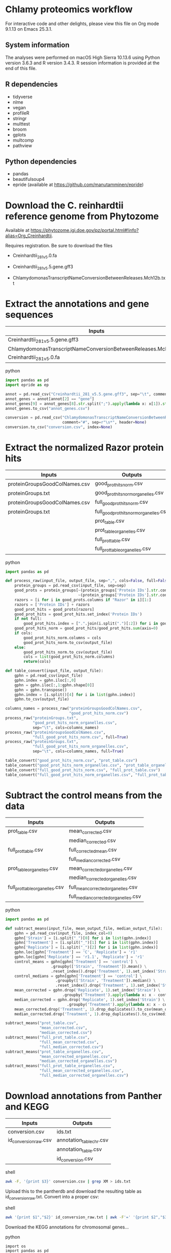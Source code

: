 * Chlamy proteomics workflow

For interactive code and other delights, please view this file on Org mode 9.1.13 on Emacs 25.3.1.

** System information

The analyses were performed on macOS High Sierra 10.13.6 using Python version 3.6.3 and R version 3.4.3.
R session information is provided at the end of this file.

** R dependencies

- tidyverse
- nlme
- vegan
- profileR
- stringr
- multtest
- broom
- gplots
- multcomp
- pathview
  
** Python dependencies

- pandas
- beautifulsoup4
- epride (available at https://github.com/manutamminen/epride)

* Download the C. reinhardtii reference genome from Phytozome

Available at https://phytozome.jgi.doe.gov/pz/portal.html#!info?alias=Org_Creinhardtii.

Requires registration. Be sure to download the files

- Creinhardtii_281_v5.0.fa

- Creinhardtii_281_v5.5.gene.gff3

- ChlamydomonasTranscriptNameConversionBetweenReleases.Mch12b.txt


* Extract the annotations and gene sequences

|-----------------------------------------------------------------+-----------------|
| Inputs                                                          | Outputs         |
|-----------------------------------------------------------------+-----------------|
| Creinhardtii_281_v5.5.gene.gff3                                 | annot_genes.csv |
| ChlamydomonasTranscriptNameConversionBetweenReleases.Mch12b.txt | conversion.csv  |
| Creinhardtii_281_v5.0.fa                                        |                 |
|-----------------------------------------------------------------+-----------------|

**** python
#+BEGIN_SRC python
import pandas as pd
import epride as ep

annot = pd.read_csv("Creinhardtii_281_v5.5.gene.gff3", sep="\t", comment="#", header=None)
annot_genes = annot[annot[2] == "gene"]
annot_genes[9] = annot_genes[8].str.split(";").apply(lambda x: x[1]).str.split("=").apply(lambda x: x[1])
annot_genes.to_csv("annot_genes.csv")

conversion = pd.read_csv("ChlamydomonasTranscriptNameConversionBetweenReleases.Mch12b.txt",
                         comment="#", sep=r"\s*", header=None)
conversion.to_csv("conversion.csv", index=None)
#+END_SRC


* Extract the normalized Razor protein hits
  
|-------------------------------+-----------------------------------------|
| Inputs                        | Outputs                                 |
|-------------------------------+-----------------------------------------|
| proteinGroupsGoodColNames.csv | good_prot_hits_norm.csv                 |
| proteinGroups.txt             | good_prot_hits_norm_organelles.csv      |
| proteinGroupsGoodColNames.csv | full_good_prot_hits_norm.csv            |
| proteinGroups.txt             | full_good_prot_hits_norm_organelles.csv |
|                               | prot_table.csv                          |
|                               | prot_table_organelles.csv               |
|                               | full_prot_table.csv                     |
|                               | full_prot_table_organelles.csv          |
|-------------------------------+-----------------------------------------|
  
**** python
#+BEGIN_SRC python
import pandas as pd

def process_raw(input_file, output_file, sep=",", cols=False, full=False):
    protein_groups = pd.read_csv(input_file, sep=sep)
    good_prots = protein_groups[~(protein_groups['Protein IDs'].str.contains("CON")) &
                                ~(protein_groups['Protein IDs'].str.contains("REV"))]
    razors = [i for i in good_prots.columns if "Razor" in i][1:]
    razors = ['Protein IDs'] + razors
    good_prot_hits = good_prots[razors]
    good_prot_hits = good_prot_hits.set_index('Protein IDs')
    if not full:
        good_prot_hits.index = [".".join(i.split(".")[:2]) for i in good_prot_hits.index]
    good_prot_hits_norm = good_prot_hits/good_prot_hits.sum(axis=0)
    if cols:
        good_prot_hits_norm.columns = cols
        good_prot_hits_norm.to_csv(output_file)
    else:
        good_prot_hits_norm.to_csv(output_file)
        cols = list(good_prot_hits_norm.columns)
        return(cols)

def table_convert(input_file, output_file):
    gphn = pd.read_csv(input_file)
    gphn.index = gphn.iloc[:,0]
    gphn = gphn.iloc[:,1:gphn.shape[0]]
    gphn = gphn.transpose()
    gphn.index = [i.split()[4] for i in list(gphn.index)]
    gphn.to_csv(output_file)

columns_names = process_raw("proteinGroupsGoodColNames.csv",
                            "good_prot_hits_norm.csv")
process_raw("proteinGroups.txt",
            "good_prot_hits_norm_organelles.csv",
            sep="\t", cols=columns_names)
process_raw("proteinGroupsGoodColNames.csv",
            "full_good_prot_hits_norm.csv", full=True)
process_raw("proteinGroups.txt",
            "full_good_prot_hits_norm_organelles.csv",
            sep="\t", cols=columns_names, full=True)

table_convert("good_prot_hits_norm.csv", "prot_table.csv")
table_convert("good_prot_hits_norm_organelles.csv", "prot_table_organelles.csv")
table_convert("full_good_prot_hits_norm.csv", "full_prot_table.csv")
table_convert("full_good_prot_hits_norm_organelles.csv", "full_prot_table_organelles.csv")

#+END_SRC

* Subtract the control means from the data
  
|--------------------------------+--------------------------------------|
| Inputs                         | Outputs                              |
|--------------------------------+--------------------------------------|
| prot_table.csv                 | mean_corrected.csv                   |
|                                | median_corrected.csv                 |
| full_prot_table.csv            | full_corrected_mean.csv              |
|                                | full_median_corrected.csv            |
| prot_table_organelles.csv      | mean_corrected_organelles.csv        |
|                                | median_corrected_organelles.csv      |
| full_prot_table_organelles.csv | full_mean_corrected_organelles.csv   |
|                                | full_median_corrected_organelles.csv |
|--------------------------------+--------------------------------------|

**** python
#+BEGIN_SRC python
import pandas as pd

def subtract_means(input_file, mean_output_file, median_output_file):
    gphn = pd.read_csv(input_file, index_col=0)
    gphn['Strain'] = [i.split("_")[0] for i in list(gphn.index)]
    gphn['Treatment'] = [i.split("_")[1] for i in list(gphn.index)]
    gphn['Replicate'] = [i.split("_")[2] for i in list(gphn.index)]
    gphn.loc[gphn['Treatment'] == 'C', 'Replicate'] = 'r1'
    gphn.loc[gphn['Replicate'] == 'r1.1', 'Replicate'] = 'r1'
    control_means = gphn[gphn['Treatment'] == 'control'] \
                    .groupby(['Strain', 'Treatment']).mean() \
                    .reset_index().drop('Treatment', 1).set_index('Strain')
    control_medians = gphn[gphn['Treatment'] == 'control'] \
                      .groupby(['Strain', 'Treatment']).median() \
                      .reset_index().drop('Treatment', 1).set_index('Strain')
    mean_corrected = gphn.drop('Replicate', 1).set_index('Strain') \
                         .groupby('Treatment').apply(lambda x: x - control_means)
    median_corrected = gphn.drop('Replicate', 1).set_index('Strain') \
                           .groupby('Treatment').apply(lambda x: x - control_medians)
    mean_corrected.drop('Treatment', 1).drop_duplicates().to_csv(mean_output_file)
    median_corrected.drop('Treatment', 1).drop_duplicates().to_csv(median_output_file)

subtract_means("prot_table.csv",
               "mean_corrected.csv",
               "median_corrected.csv")
subtract_means("full_prot_table.csv",
               "full_mean_corrected.csv",
               "full_median_corrected.csv")
subtract_means("prot_table_organelles.csv",
               "mean_corrected_organelles.csv",
               "median_corrected_organelles.csv")
subtract_means("full_prot_table_organelles.csv",
               "full_mean_corrected_organelles.csv",
               "full_median_corrected_organelles.csv")
#+END_SRC

#+RESULTS:
: # Out[9]:


* Download annotations from Panther and KEGG
  
|-----------------------+--------------------------|
| Inputs                | Outputs                  |
|-----------------------+--------------------------|
| conversion.csv        | ids.txt                  |
| id_conversion_raw.csv | annotation_table_chr.csv |
|                       | annotation_table.csv     |
|                       | id_conversion.csv        |
|-----------------------+--------------------------|
  
**** shell
#+BEGIN_SRC sh
awk -F, '{print $3}' conversion.csv | grep XM > ids.txt
#+END_SRC

Upload this to the pantherdb and download the resulting table as id_conversion_raw.txt.
Convert into a proper csv:

**** shell
 #+BEGIN_SRC sh
 awk '{print $1","$2}' id_conversion_raw.txt | awk -F'=' '{print $2","$3}' | awk '{gsub("\\|UniProtKB", ""); print $0}' | awk -F, 'NF == 3' > id_conversion.csv
 #+END_SRC

Download the KEGG annotations for chromosomal genes...
**** python
 #+BEGIN_SRC ipython :session
 import os
 import pandas as pd

 os.chdir("KEGG_Chr")
 pid = str(os.getpid())

 with open("../id_conversion.csv") as ids:
     entries = [entr.split(",")[0] for entr in ids]

 with open("log_chr.txt", "a") as f:
     acc = []
     f.write(pid + "\n")
     for entry in entries:
         try:
             page = pd.read_html("http://www.genome.jp/dbget-bin/www_bget?cre:" + entry)
             page[0].to_csv(entry + ".koe")
             f.write(entry + "passed\n")
             f.flush()
         except Exception as e:
             print(e) # For debugging
             f.write(entry + "failed\n")
             f.flush()
 #+END_SRC

 ...and chloroplast-encoded genes.
**** python
 #+BEGIN_SRC ipython :session
 import os
 import pandas as pd

 os.chdir("../KEGG_Cp")
 pid = str(os.getpid())

 with open("log_cp.txt", "a") as f:
     acc = []
     f.write(pid + "\n")
     for i in range(1, 71):
         entry_id = 'ChreCp{num:03d}'.format(num=i)
         try:
             page = pd.read_html("http://www.genome.jp/dbget-bin/www_bget?cre:" + entry_id)
             page[0].to_csv(entry_id + ".koe")
             f.write(entry_id + "passed\n")
             f.flush()
         except Exception as e:
             print(e) # For debugging
             f.write(entry_id + "failed\n")
             f.flush()
 #+END_SRC

 And parse this annotation data into a single table for chromosomally encoded and organelle genomes
**** python
 #+BEGIN_SRC ipython :session
 import pandas as pd
 import os

 os.chdir("../KEGG_Cp")

 files = [i for i in os.listdir() if ".koe" in i]

 def parse_entry(entry):
     acc = {}
     file_name = entry.split(".")[0]
     entry = pd.read_csv(entry)
     it = entry.iloc[0].items()
     acc['Ensembl'] = file_name
     for _, line in it:
         if str(line) == "Entry":
             _, acc['Entry'] = next(it)
         if str(line) == "KO":
             _, acc['KO'] = next(it)
         if str(line) == "Motif":
             _, acc['Motif'] = next(it)
         if str(line) == "Definition":
             _, acc['Definition'] = next(it)
         if str(line) == "Brite":
             _, acc['Brite'] = next(it)
         if str(line) == "Molecule":
             _, acc['Motif'] = next(it)
         if str(line) == "Other DBs":
             _, acc['Other DBs'] = next(it)
         if str(line) == "Pathway":
             _, acc['Pathway'] = next(it)
         if str(line) == "Module":
             _, acc['Module'] = next(it)
     return acc

 acc = []
 for file in files:
     acc.append(parse_entry(file))

 acc2 = [{key: val.replace(u'\xa0', u' ') for key, val in i.items()} for i in acc]
 annot_table = pd.DataFrame(acc2)
 annot_table['Gene_ID'] = annot_table['Other DBs'].str.split("NCBI").apply(lambda x: x[1]).str.split(" ").apply(lambda x: x[1])
 annot_table['Protein_ID'] = annot_table['Other DBs'].str.split("NCBI").apply(lambda x: x[2]).str.split(" ").apply(lambda x: x[1]).str.split("UniProt").apply(lambda x: x[0])
 annot_table['UniProt'] = annot_table['Other DBs'].str.split("NCBI").apply(lambda x: x[2]).str.split(" ").apply(lambda x: x[-1])
 annot_table.to_csv("annotation_table.csv")
 #+END_SRC

 ...and for organelle genomes
**** python
 #+BEGIN_SRC ipython :session
 import pandas as pd
 import os

 os.chdir("../KEGG_Chr")

 files = [i for i in os.listdir() if ".koe" in i]

 acc = []
 for file in files:
     acc.append(parse_entry(file))

 acc2 = [{key: val.replace(u'\xa0', u' ') for key, val in i.items()} for i in acc]
 annot_table = pd.DataFrame(acc2)
 annot_table['Gene_ID'] = annot_table['Other DBs'].str.split("NCBI").apply(lambda x: x[1]).str.split("?").apply(lambda x: x[1])
 annot_table['Protein_ID'] = annot_table['Other DBs'].str.split("JGI").apply(lambda x: x[0]).str.split("?").apply(lambda x: x[2]).str.split("UniProt").apply(lambda x: x[0])
 annot_table['UniProt'] = annot_table['Other DBs'].str.split("?").apply(lambda x: x[-1])
 annot_table.to_csv("annotation_table_chr.csv")
 #+END_SRC


* Import data into R and test the mean-median differences
  
#+BEGIN_SRC R :session
library(tidyverse)
library(nlme)
library(vegan)
library(profileR)
library(stringr)
library(multtest)
library(broom)
library(gplots)
library(multcomp)


prot_table <- read_csv("full_prot_table.csv") %>%
    separate(X1, into=c("Strain", "Treatment"), sep="_")

prot_table_replicates <- read_csv("full_prot_table.csv") %>%
    separate(X1, into=c("Strain", "Treatment", "Replicate"), sep="_")
prot_table_replicates[prot_table_replicates$Treatment == "control",
                      "Treatment"] <- prot_table_replicates[prot_table_replicates$Treatment == "control",
                                                           c("Strain", "Treatment")] %>%
    with(., paste(Strain, Treatment))

long_prot_table <- gather(prot_table, key=Gene, value=Expression, -Strain, -Treatment)

annot_genes <- read.csv("annot_genes.csv")
conversion <- read.csv("conversion.csv")

conversion$ID <- strsplit(as.character(conversion$X0), "\\.") %>%
    sapply(function(x) paste(x[1], x[2], sep="."))
conversion <- merge(annot_genes, conversion, by.x="X9", by.y="ID") %>%
    dplyr::select(X9, X0.x, X3.x, X2.y) %>% filter(X2.y != "--")
conversion$Locus <- with(conversion, paste(X0.x, X3.x, sep="X"))
conversion <- dplyr::select(conversion, X9, X2.y, Locus)
names(conversion) <- c("Genome_handle", "Panther_handle", "Locus")

mean_corrected <- read_csv("full_mean_corrected.csv")
mean_long_corrected <- gather(mean_corrected, key=Gene, value=Expr_level,
                             -Treatment, -Strain) %>%
    filter(Treatment != "control")

median_corrected <- read_csv("full_median_corrected.csv")
median_long_corrected <- gather(median_corrected, key=Gene, value=Expr_level,
                               -Treatment, -Strain) %>%
    filter(Treatment != "control")

median_control_long_corrected <- gather(median_corrected, key=Gene,
                                       value=Expr_level, -Treatment, -Strain) %>%
    filter(Treatment == "control")

mean_control_long_corrected <- gather(mean_corrected, key=Gene,
                                     value=Expr_level, -Treatment, -Strain) %>%
    filter(Treatment == "control")

mean_vs_median <- data.frame(Mean_val=mean_control_long_corrected$Expr_level,
                            Median_val=median_control_long_corrected$Expr_level)

pdf("mean_vs_median.pdf")
ggplot(mean_vs_median, aes(x=Mean_val, y=Median_val)) +
    geom_point() +
    geom_smooth(method = "lm") +
    theme_bw()
dev.off()

summary(lm(Mean_val~Median_val, data=mean_vs_median))
explained_variance <- eigenvals(FULL.cap)[1:7] %>% sum

pdf("variance_boxplot.pdf")
filter(long_prot_table, Treatment == "control") %>%
    group_by(Strain, Gene) %>%
    summarise(Var=var(Expression)) %>%
    ggplot(aes(x=1, y=Var)) +
    geom_boxplot(outlier.size = 0.1, outlier.alpha = 0.5) +
    geom_jitter(alpha=0.05) +
    scale_y_log10() +
    theme_bw()
dev.off()

#+END_SRC


* Prepare RDA plots for Figure 1 and tests.
  
#+BEGIN_SRC R :session
spe <- dplyr::select(prot_table, -Treatment, -Strain)
FULL.cap <- capscale(spe ~ Treatment + Condition(Strain), data=prot_table)
cbbPalette <- c("#000000", "#E69F00", "#56B4E9", "#009E73", "#F0E442", "#0072B2", "#D55E00", "#CC79A7")

# Test for significant differences between Strains and Treatments
anova(capscale(spe ~ Treatment + Condition(Strain), data=prot_table)) # Treatments: p < 0.001
anova(capscale(spe ~ Strain + Condition(Treatment), data=prot_table)) # Strains: p = 0.762

# Plot the RDA results
RDA1 <- scores(FULL.cap, display="wa", scaling=3)[,1]
RDA2 <- scores(FULL.cap, display="wa", scaling=3)[,2]
Res.dim <- as.data.frame(scores(FULL.cap, display="wa", scaling=3)[,1:2])
Res.dim$Strain <- prot_table$Strain
Res.dim$Treatment <- prot_table$Treatment
names(Res.dim)[1:2] <- c("RDA1", "RDA2")
pdf("rda_centroid_eb_treatment.pdf", useDingbats=FALSE)
group_by(Res.dim, Treatment) %>%
    summarise(RDA1mean=mean(RDA1), RDA2mean=mean(RDA2), RDA1sd=sd(RDA1), RDA2sd=sd(RDA2)) %>%
    ggplot(aes(x=RDA1mean, y=RDA2mean, color=Treatment)) +
    geom_point(data=Res.dim, aes(x=RDA1, y=RDA2, color=Treatment)) +
    geom_errorbarh(aes(xmin = RDA1mean - RDA1sd, xmax = RDA1mean + RDA1sd)) +
    geom_errorbar(aes(ymin = RDA2mean - RDA2sd, ymax = RDA2mean + RDA2sd)) +
    scale_colour_manual(values=cbbPalette) + 
    theme_bw() + theme(legend.position="none")
dev.off()

spe_str <- dplyr::select(prot_table, -Treatment, -Strain)
FULL.cap_str <- capscale(spe_str ~ Strain + Condition(Treatment), data=prot_table)
RDA1_str <- scores(FULL.cap_str, display="wa", scaling=3)[,1]
RDA2_str <- scores(FULL.cap_str, display="wa", scaling=3)[,2]
Res.dim_str <- as.data.frame(scores(FULL.cap_str, display="wa", scaling=3)[,1:2])
Res.dim_str$Strain <- prot_table$Strain
Res.dim_str$Treatment <- prot_table$Treatment
names(Res.dim_str)[1:2] <- c("RDA1_str", "RDA2_str")
pdf("rda_centroid_eb_strain.pdf", useDingbats=FALSE)
group_by(Res.dim_str, Strain) %>%
    summarise(RDA1_strmean=mean(RDA1_str), RDA2_strmean=mean(RDA2_str), RDA1_strsd=sd(RDA1_str), RDA2_strsd=sd(RDA2_str)) %>%
    ggplot(aes(x=RDA1_strmean, y=RDA2_strmean, color=Strain)) +
    geom_point(data=Res.dim_str, aes(x=RDA1_str, y=RDA2_str, color=Strain)) +
    geom_errorbarh(aes(xmin = RDA1_strmean - RDA1_strsd, xmax = RDA1_strmean + RDA1_strsd)) +
    geom_errorbar(aes(ymin = RDA2_strmean - RDA2_strsd, ymax = RDA2_strmean + RDA2_strsd)) +
    scale_colour_manual(values=cbbPalette) + 
    theme_bw() + theme(legend.position="none")
dev.off()

# Check the overlap of the Treatments on the RDA plane
rda_norm <- filter(Res.dim, Treatment=="control") %>%
      group_by(Strain) %>%
      summarise(RDA1mean=mean(RDA1), RDA2mean=mean(RDA2)) %>%
      full_join(Res.dim, by="Strain") %>%
      mutate(RDA1=RDA1-RDA1mean, RDA2=RDA2-RDA2mean) %>%
      select(-RDA1mean, -RDA2mean)
rda_norm$Treatment <- gsub("control", "ANC", rda_norm$Treatment)

## Test whether there's a difference on RDA axis 1
dist_test <- aov(lm(RDA1~Treatment, data=rda_norm))

#summary(dist_test) #Calculate the p-value
tuk1 <- TukeyHSD(dist_test)
psig <- as.numeric(apply(tuk1$`Treatment`[,2:3],1,prod)>=0)+1
op <- par(mar=c(4.2,9,3.8,2))
pdf("rda1_tukey.pdf")
plot(tuk1,col=psig,yaxt="n")
for (j in 1:length(psig)){
axis(2,at=j,labels=rownames(tuk1$`Treatment`)[length(psig)-j+1],
     las=1,cex.axis=.8,col.axis=psig[length(psig)-j+1])
}
par(op)
dev.off()

## Test whether there's a difference on RDA axis 2
dist_test <- aov(lm(RDA2~Treatment, data=rda_norm))

#summary(dist_test) #Calculate the p-value
tuk <- TukeyHSD(dist_test)
psig <- as.numeric(apply(tuk$`Treatment`[,2:3],1,prod)>=0)+1
op <- par(mar=c(4.2,9,3.8,2))
pdf("rda2_tukey.pdf")
plot(tuk,col=psig,yaxt="n")
for (j in 1:length(psig)){
axis(2,at=j,labels=rownames(tuk$`Treatment`)[length(psig)-j+1],
     las=1,cex.axis=.8,col.axis=psig[length(psig)-j+1])
}
par(op)
dev.off()

## Calculate angles and distances from the Ancestor for each treatment centroid
## Include all strain replicates
rda_norm <- filter(Res.dim, Treatment=="control") %>%
      group_by(Strain) %>%
      summarise(RDA1mean=mean(RDA1), RDA2mean=mean(RDA2)) %>%
      full_join(Res.dim, by="Strain") %>%
      mutate(RDA1=RDA1-RDA1mean, RDA2=RDA2-RDA2mean) %>%
      select(-RDA1mean, -RDA2mean) %>%
      filter(Treatment != "control")
treatment_angle <- as.factor(rda_norm$Treatment)
levels(treatment_angle) <- c(270, 270, 90, 270, 270, 270, 270)
treatment_angle <- as.numeric(as.character(treatment_angle))
treatment_angle[21] <- 270
rda_norm$Angle <- -atan(rda_norm$RDA2/rda_norm$RDA1) * 180 / pi + treatment_angle
rda_norm$Dist <- sqrt(rda_norm$RDA1^2 + rda_norm$RDA2^2)
rda_means <- group_by(rda_norm, Treatment) %>%
    summarise(Mean_angle=mean(Angle), Mean_dist=mean(Dist))
rda_norm <- rbind(rda_norm, rda_norm[1,])
rda_norm[length(rda_norm$Angle),'Angle'] <- 360
rda_norm[length(rda_norm$Angle),'Dist'] <- 0
rda_norm <- rbind(rda_norm, rda_norm[1,])
rda_norm[length(rda_norm$Angle),'Angle'] <- 0
rda_norm[length(rda_norm$Angle),'Dist'] <- 0
pdf("polar_plot_mean.pdf", useDingbats = FALSE)
ggplot(rda_norm, aes(x=Angle, y=Dist, color=Treatment)) + geom_point() + geom_point(data=rda_means, aes(x=Mean_angle, y=Mean_dist, color=Treatment, size=5)) + coord_polar(theta="x", start=0) + scale_colour_manual(values=cbbPalette) + theme_bw()
dev.off()

## Replicate with medians instead of means
rda_norm <- filter(Res.dim, Treatment=="control") %>%
      group_by(Strain) %>%
      summarise(RDA1median=median(RDA1), RDA2median=median(RDA2)) %>%
      full_join(Res.dim, by="Strain") %>%
      mutate(RDA1=RDA1-RDA1median, RDA2=RDA2-RDA2median) %>%
      select(-RDA1median, -RDA2median) %>%
      filter(Treatment != "control")
treatment_angle <- as.factor(rda_norm$Treatment)
levels(treatment_angle) <- c(270, 270, 90, 270, 270, 270, 270)
treatment_angle <- as.numeric(as.character(treatment_angle))
treatment_angle[21] <- 270
rda_norm$Angle <- -atan(rda_norm$RDA2/rda_norm$RDA1) * 180 / pi + treatment_angle
rda_norm$Dist <- sqrt(rda_norm$RDA1^2 + rda_norm$RDA2^2)
rda_means <- group_by(rda_norm, Treatment) %>%
    summarise(Mean_angle=mean(Angle), Mean_dist=mean(Dist))
rda_norm <- rbind(rda_norm, rda_norm[1,])
rda_norm[length(rda_norm$Angle),'Angle'] <- 360
rda_norm[length(rda_norm$Angle),'Dist'] <- 0
rda_norm <- rbind(rda_norm, rda_norm[1,])
rda_norm[length(rda_norm$Angle),'Angle'] <- 0
rda_norm[length(rda_norm$Angle),'Dist'] <- 0
pdf("polar_plot_median.pdf", useDingbats = FALSE)
ggplot(rda_norm, aes(x=Angle, y=Dist, color=Treatment)) + geom_point() + geom_point(data=rda_means, aes(x=Mean_angle, y=Mean_dist, color=Treatment, size=5)) + coord_polar(theta="x", start=0) + scale_colour_manual(values=cbbPalette) + theme_bw()
dev.off()

## Test whether the group angles are significantly different
angle_test <- aov(lm(Angle~Treatment, data=rda_norm))
#summary(angle_test) #Calculate the p-value
tuk <- TukeyHSD(angle_test)
psig <- as.numeric(apply(tuk$`Treatment`[,2:3],1,prod)>=0)+1
op <- par(mar=c(4.2,9,3.8,2))
pdf("angle_tukey.pdf")
plot(tuk,col=psig,yaxt="n")
for (j in 1:length(psig)){
axis(2,at=j,labels=rownames(tuk$`Treatment`)[length(psig)-j+1],
     las=1,cex.axis=.8,col.axis=psig[length(psig)-j+1])
}
par(op)
dev.off()

## Test whether the group angles are significantly different
dist_test <- aov(lm(Dist~Treatment, data=rda_norm))
#summary(dist_test) #Calculate the p-value
tuk <- TukeyHSD(dist_test)
psig <- as.numeric(apply(tuk$`Treatment`[,2:3],1,prod)>=0)+1
op <- par(mar=c(4.2,9,3.8,2))
pdf("dist_tukey.pdf")
plot(tuk,col=psig,yaxt="n")
for (j in 1:length(psig)){
axis(2,at=j,labels=rownames(tuk$`Treatment`)[length(psig)-j+1],
     las=1,cex.axis=.8,col.axis=psig[length(psig)-j+1])
}
par(op)
dev.off()

#+END_SRC


* Find those proteins which are significantly different from the Ancestors. Prepare the heatmaps for Figure 3.
  
#+BEGIN_SRC R :session
P_VAL <- 0.05

corrected <- read_csv("full_mean_corrected.csv")
long_corrected <- gather(corrected, key=Gene, value=Expr_level, -Treatment, -Strain) %>%
    filter(Treatment != "control")

corrected_organelles <- read_csv("full_mean_corrected_organelles.csv")
long_corrected_organelles <- gather(corrected_organelles, key=Gene, value=Expr_level, -Treatment, -Strain) %>%
    filter(Treatment != "control")

# Prepare t-tests to test which groups significantly differ from zero
non_zeros <- group_by(long_corrected, Gene) %>% summarise(sig=t.test(Expr_level)$p.value) %>%
    filter(sig < 0.01)
sig_long_corrected <- long_corrected[long_corrected$Gene %in% non_zeros$Gene,]

non_zeros_organelles <- group_by(long_corrected_organelles, Gene) %>% summarise(sig=t.test(Expr_level)$p.value) %>%
    filter(sig < P_VAL)
sig_long_corrected_organelles <- long_corrected[long_corrected$Gene %in% non_zeros$Gene,]




unique(long_corrected_organelles$Gene) %>% .[grepl("sp", .)] %>% sapply(function(x) strsplit(x, "\\|")) %>% sapply(function(x) x[2]) %>% as.character %>% write("org_genes.txt")
# Feed this file into PantherDB
# Download the results as panther_annotations.txt


# Test the significance of the detected number of proteins by a permutation test
permute_matrix <- function() {
    l_c <- mutate(long_corrected, Treatment=sample(Treatment), Strain=sample(Strain), Gene=sample(Gene))
    non_zeros <- group_by(l_c, Gene) %>% summarise(sig=t.test(Expr_level)$p.value) %>%
	filter(sig < 0.01)
    l_c[l_c$Gene %in% non_zeros$Gene,]
}
perms <- lapply(1:1000, function(x) permute_matrix()$Gene %>% unique %>% length)
perm_list <- do.call(rbind, perms)
data.frame(a=perm_list) %>% ggplot(aes(x=a)) + geom_density() + theme_bw()
# This identifies a distribution with a mean of 36.028 and standard deviation of 5.86.
# This is significantly different from the observed value of 1304
# Out of 1000 permutations, not a single one exceeds 1304. Therefore p < 0.001.

# Then use Dunnett tests to check where at least one of the expressed proteins is significantly different from the controls
test_dunnett <- function(protein) {
    current <- filter(long_corrected, Gene == protein)
    controls <- filter(current, Treatment == "C")
    controls$Treatment <- "A"
    rest <- filter(current, Treatment != "C")
    test_data <- rbind(controls, rest)
    test_data$Treatment <- as.factor(test_data$Treatment)
    fit <- aov(Expr_level ~ Treatment, test_data)
    test_summary <- summary(glht(fit, linfct=mcp(Treatment="Dunnett")))
    tidy(test_summary)
    }

test_dunnett_organelles <- function(protein) {
    current <- filter(long_corrected_organelles, Gene == protein)
    controls <- filter(current, Treatment == "C")
    controls$Treatment <- "A"
    rest <- filter(current, Treatment != "C")
    test_data <- rbind(controls, rest)
    test_data$Treatment <- as.factor(test_data$Treatment)
    fit <- aov(Expr_level ~ Treatment, test_data)
    test_summary <- summary(glht(fit, linfct=mcp(Treatment="Dunnett")))
    tidy(test_summary)
    }

## Test for difference to the controls: Dunnett test
## Prepare this again with a new corrected table with untruncated protein names!!
proteins <- unique(non_zeros$Gene)
dunnett_tests <- list()
for (protein in proteins) {
    print(protein)
    test_table <- test_dunnett(protein)
    test_table$protein_id <- protein
    dunnett_tests[[protein]] <- test_table
    }
dunnett_table <- do.call(rbind, dunnett_tests)
write_csv(dunnett_table, "dunnett_table.csv")


proteins <- unique(non_zeros_organelles$Gene)
dunnett_tests <- list()
for (protein in proteins) {
    print(protein)
    test_table <- test_dunnett_organelles(protein)
    test_table$protein_id <- protein
    dunnett_tests[[protein]] <- test_table
    }
dunnett_table <- do.call(rbind, dunnett_tests)
write_csv(dunnett_table, "dunnett_table_organelles.csv")


dunnett_table <- read_csv("dunnett_table.csv")
sig_dunnett_table <- group_by(dunnett_table, protein_id) %>% mutate(min_p_val=min(p.value)) %>% filter(min_p_val < P_VAL)
sig_proteins <- unique(sig_dunnett_table$protein_id)
mean_corrected <- group_by(long_corrected, Treatment, Gene) %>% summarise(Mean_expr=mean(Expr_level))
dunnett_mean_corrected <- filter(mean_corrected, Gene %in% sig_proteins)
dunnett_long_corrected <- filter(long_corrected, Gene %in% sig_proteins, Treatment != "C")
spread(dunnett_mean_corrected, key=Treatment, value=Mean_expr) %>% dplyr::select(Gene, C, B, BS, L, N, P, S) %>% write_tsv("sig_pway_collage_expression.tsv", col_names=FALSE)


# Check those dunnett-positives where the control is significantly different from zero
dunnett_long_corrected_c <- filter(long_corrected, Gene %in% sig_proteins)

# Perform Friedman tests for each gene (excluding the control) to check whether the response is parallel
friedman_tests <- list()
for (gene in unique(dunnett_long_corrected$Gene)) {
    grp <- filter(dunnett_long_corrected, Treatment != "C", Gene == gene)
    fit <- friedman.test(Expr_level ~ Treatment | Strain, data=grp)
    p_val <- tidy(fit)$p.value
    grp$anova_p_val <- p_val
    friedman_tests[[gene]] <- grp
    }
friedman_tests <- do.call(rbind, friedman_tests)

my_palette <- colorRampPalette(c("blue", "white", "red"))(n = 299)

# Based on Friedman tests, split the Dunnett-passing proteins into those that exhibit a parallel response (Friedman p >= 0.05)...
parallel <- friedman_tests[friedman_tests$anova_p_val >= 0.1,] %>% .$Gene %>% unique
parallel_expr <- filter(dunnett_long_corrected_c, Gene %in% parallel)
parallel_ids <- unique(parallel_expr$Gene) %>% strsplit("\\.") %>% lapply(function(x) paste(x[1], x[2], sep=".")) %>% do.call(rbind, .)
parallel_wide <- group_by(parallel_expr, Treatment, Gene) %>% summarise(Mean_expr=mean(Expr_level)) %>%
    spread(key=Gene, value=Mean_expr)
parallel_matrix <- as.matrix(parallel_wide[,-1])
rownames(parallel_matrix) <- parallel_wide$Treatment
parallel_matrix <- t(parallel_matrix)
sig_dif_ctr <- filter(parallel_expr, Treatment == "C") %>% group_by(Gene) %>% summarise(sig=t.test(Expr_level)$p.value) %>% filter(sig < P_VAL)
sig_dif_loci <- match(sig_dif_ctr$Gene, rownames(parallel_matrix))
parallel_rows <- rownames(parallel_matrix)
row_frame <- data.frame(a=parallel_rows, b="", stringsAsFactors = FALSE)
row_frame[sig_dif_loci, 'b'] <- "*"
rownames(parallel_matrix) <- row_frame$b
pdf("parallel.pdf") # Fig. 3a
heatmap.2(parallel_matrix[,c('C', 'B', 'BS', 'L', 'N', 'P', 'S')],
  main = "Category 2", # heat map title
  notecol="black",      # change font color of cell labels to black
  density.info="none",  # turns off density plot inside color legend
  trace="none",         # turns off trace lines inside the heat map
  margins =c(3,25),     # widens margins around plot
  col=my_palette,       # use on color palette defined earlier
  cexRow=0.5,
  cexCol=0.5,
  dendrogram="row",     # only draw a row dendrogram
  Colv="NA")            # turn off column clustering
dev.off()
# ...or divergent response (Friedman p < 0.05)

divergent <- friedman_tests[friedman_tests$anova_p_val < 0.1,] %>% .$Gene %>% unique
divergent_expr <- filter(dunnett_long_corrected_c, Gene %in% divergent)
divergent_ids <- unique(divergent_expr$Gene) %>% strsplit("\\.") %>% lapply(function(x) paste(x[1], x[2], sep=".")) %>% do.call(rbind, .)
divergent_wide <- group_by(divergent_expr, Treatment, Gene) %>% summarise(Mean_expr=mean(Expr_level)) %>%
    spread(key=Gene, value=Mean_expr)
divergent_matrix <- as.matrix(divergent_wide[,-1])
rownames(divergent_matrix) <- divergent_wide$Treatment
divergent_matrix <- t(divergent_matrix)
sig_dif_ctr <- filter(divergent_expr, Treatment == "C") %>% group_by(Gene) %>% summarise(sig=t.test(Expr_level)$p.value) %>% filter(sig < P_VAL)
sig_dif_loci <- match(sig_dif_ctr$Gene, rownames(divergent_matrix))
divergent_rows <- rownames(divergent_matrix)
row_frame <- data.frame(a=divergent_rows, b="", stringsAsFactors = FALSE)
row_frame[sig_dif_loci, 'b'] <- "*"
rownames(divergent_matrix) <- row_frame$b
pdf("divergent.pdf") # Fig. 3b
heatmap.2(divergent_matrix[,c('C', 'B', 'BS', 'L', 'N', 'P', 'S')],
  main = "Category 5", # heat map title
  notecol="black",      # change font color of cell labels to black
  density.info="none",  # turns off density plot inside color legend
  trace="none",         # turns off trace lines inside the heat map
  margins =c(3,25),     # widens margins around plot
  col=my_palette,       # use on color palette defined earlier
  cexRow=0.5,
  cexCol=0.5,
  dendrogram="row",     # only draw a row dendrogram
  Colv="NA")            # turn off column clustering
dev.off()
#+END_SRC


* Prepare the plots for Figure 2; Circos configuration files provided on GitHub.

#+BEGIN_SRC R :session
### Prepare the histogram files for circos
### The configuration files reside in ~/Scratch/proteomics/Proteomics/circos/fig1
chr_positions <- read_tsv("~/Scratch/chlamy/Creinhardtii_281_v5.5.gene.gff3", skip=2, col_names=FALSE) %>%
    filter(X3 == "gene") %>% separate(col=X9, sep=";", into="X10") %>%
    separate(col=X10, sep="=", into=c("X11", "X12")) %>% dplyr::select(X1, X4, X5, X12) %>%
    separate(col="X1", sep="_", into=c("X2", "X3")) %>% dplyr::select(X3, X4, X5, X12) %>%
    mutate(X3=paste("cr", X3, sep="")) %>%
    separate(col=X12, into=c("Chr", "Id"), sep="\\.") %>%
    mutate(Gene=paste(Chr, Id, sep=".")) %>% dplyr::select(-Chr, -Id)

slcp <- separate(sig_long_corrected, col=Gene, into=c("Chr", "Id"), sep="\\.") %>%
    mutate(Gene=paste(Chr, Id, sep=".")) %>% dplyr::select(-Chr, -Id) %>%
    group_by(Treatment, Gene) %>% summarise(Mean_expr=mean(Expr_level)) %>%
    merge(chr_positions, by="Gene")

for (treatment in unique(slcp$Treatment)) {
    tmp <- filter(slcp, Treatment==treatment) %>% dplyr::select(X3, X4, X5, Mean_expr)
    path <- "circos/"
    name <- paste(path, treatment, ".hist", sep="")
    write_tsv(tmp, name, col_names=FALSE)
}

# Compile a table of the chromosomal loci for different categories
slcp2 <- slcp
slcp2$Cat <- "cat0"
slcp2[match(parallel_ids, slcp2$Gene), 'Cat'] <- "Parallel"
slcp2[match(divergent_ids, slcp2$Gene), 'Cat'] <- "Divergent"
slcp2 <- slcp2[slcp2$Cat != 'cat0',]
slcp2 <- group_by(slcp2, X3, Cat) %>% summarise(n=n())
pdf("chrom_distr.pdf")
ggplot(slcp2, aes(x=X3, y=n)) + geom_bar(stat="identity", position="dodge") + facet_grid(Cat~X3, scales="free_x") + theme_bw()
dev.off()

# Output positions for the parallel responses for Circos
tmp <- strsplit(parallel_ids, "\\.") %>% sapply(function(x) paste(x[1], x[2], sep="."))
sig_zeros <- filter(chr_positions, Gene %in% tmp)
sig_zeros$Mean_expr <- 1
dplyr::select(sig_zeros, X3, X4, X5, Mean_expr) %>%
    write_tsv("circos/parallels.highlight", col_names=FALSE)

# Output positions for the divergent responses for Circos
tmp <- strsplit(divergent_ids, "\\.") %>% sapply(function(x) paste(x[1], x[2], sep="."))
sig_zeros <- filter(chr_positions, Gene %in% tmp)
sig_zeros$Mean_expr <- 1
dplyr::select(sig_zeros, X3, X4, X5, Mean_expr) %>%
    write_tsv("circos/divergents.highlight", col_names=FALSE)

#Test the distribution of the changes across chromosomes; chi square test
## cat_tot <- c(cat2_tmp, cat3_tmp, cat4, cat5) %>% strsplit("\\.") %>% lapply(function(x) paste(x[1], x[2], sep=".")) %>% do.call(rbind, .) %>% as.character
cat_tot <- c(divergent_ids, parallel_ids) %>% strsplit("\\.") %>% lapply(function(x) paste(x[1], x[2], sep=".")) %>% do.call(rbind, .) %>% as.character
sig_slcp <- slcp[slcp$Gene %in% cat_tot,]
table(sig_slcp$X3, sig_slcp$Gene) %>% chisq.test
# p < 2.2e-16
#+END_SRC


* Enrichment analysis. Prepare the enrichment pie charts for Figure 3.

#+BEGIN_SRC R :session

panther <- read.csv("panther_annotations.txt", sep="\t", header=F)
panther$KEGG <- panther$V1 %>% as.character %>% strsplit("\\=") %>% sapply(function(x) x[2]) %>% strsplit("\\|") %>% sapply(function(x) x[1])
conv <- read.csv("conversion.csv")
panther_cre <- merge(panther, conv, by.x="V2", by.y="X2")

## Output the gene lists from parallel and divergent responses for enrichment analysis
## parallel
parallel <- friedman_tests[friedman_tests$anova_p_val >= 0.1,] %>% .$Gene %>% unique
parallel_expr <- filter(dunnett_long_corrected_c, Gene %in% parallel)
parallel_ids <- unique(parallel_expr$Gene) %>% strsplit("\\.") %>% lapply(function(x) paste(x[1], x[2], sep=".")) %>% do.call(rbind, .)
parallel_wide <- group_by(parallel_expr, Treatment, Gene) %>% summarise(Mean_expr=mean(Expr_level)) %>%
    spread(key=Gene, value=Mean_expr)
parallel_matrix <- as.matrix(parallel_wide[,-1])
rownames(parallel_matrix) <- parallel_wide$Treatment
parallel_matrix <- t(parallel_matrix)
rownames(parallel_matrix) <- panther_cre[match(rownames(parallel_matrix), panther_cre$X0), 1]
parallel_means <- parallel_matrix[,c('B', 'BS', 'L', 'N', 'P', 'S')] %>% apply(1, mean)
parallel_pos <- names(parallel_means[parallel_means > 0])
write(parallel_pos[!is.na(parallel_pos)], "parallel_pos_ids.txt")
parallel_pos <- names(parallel_means[parallel_means < 0])
write(parallel_pos[!is.na(parallel_pos)], "parallel_neg_ids.txt")

## divergent
divergent <- friedman_tests[friedman_tests$anova_p_val < 0.1,] %>% .$Gene %>% unique
divergent_expr <- filter(dunnett_long_corrected_c, Gene %in% divergent)
divergent_ids <- unique(divergent_expr$Gene) %>% strsplit("\\.") %>% lapply(function(x) paste(x[1], x[2], sep=".")) %>% do.call(rbind, .)
divergent_wide <- group_by(divergent_expr, Treatment, Gene) %>% summarise(Mean_expr=mean(Expr_level)) %>%
    spread(key=Gene, value=Mean_expr)
divergent_matrix <- as.matrix(divergent_wide[,-1])
rownames(divergent_matrix) <- divergent_wide$Treatment
divergent_matrix <- t(divergent_matrix)
rownames(divergent_matrix) <- panther_cre[match(rownames(divergent_matrix), panther_cre$X0), 1]
divergent_means <- divergent_matrix[,c('B', 'BS', 'L', 'N', 'P', 'S')] %>% apply(1, mean)
divergent_pos <- names(divergent_means[divergent_means > 0])
write(divergent_pos[!is.na(divergent_pos)], "divergent_pos_ids.txt")
divergent_pos <- names(divergent_means[divergent_means < 0])
write(divergent_pos[!is.na(divergent_pos)], "divergent_neg_ids.txt")



## Prepare the enrichment analyses of these files on
## https://david.ncifcrf.gov/
## Then, after combining and curating the files, import into R:

enriched_clusters <- read_csv("selected_clusters.csv")
pdf("enrichment.pdf")
ggplot(enriched_clusters, aes(x="", y=Count, fill=Term)) + geom_bar(width=1, stat="identity") + coord_polar("y", start=0) + facet_grid(.~Category)
dev.off()

#+END_SRC


* Map the data on the metabolic pathways for Fig. 4
  

#+BEGIN_SRC R :session
library(pathview)

kegg_res <- rbind(read_csv("KEGG_Cp/annotation_table.csv"),
                 read_csv("KEGG_Chr/annotation_table_chr.csv"))
kegg_conversion <- kegg_res[,c("Protein_ID", "Ensembl")]
id_conversion <- read_csv("id_conversion.csv", col_names = c("KEGG", "UniProt", "Panther_handle"))
conversion <- read.csv("conversion.csv")
conversion$ID <- strsplit(as.character(conversion$X0), "\\.") %>% sapply(function(x) paste(x[1], x[2], sep="."))
conversion <- dplyr::select(conversion, ID, X2) %>% filter(X2 != "--")
names(conversion) <- c("Genome_handle", "Panther_handle")

#This is for cytoscape and KEGG visualization
mean_corr <- read_csv("mean_corrected.csv")
long_corrected <- gather(mean_corr, key=Gene, value=Expr_level, -Treatment, -Strain)
mean_corrected <- group_by(long_corrected, Treatment, Gene) %>% summarise(Mean_expr=mean(Expr_level))
mean_corrected <- merge(mean_corrected, conversion, by.x='Gene', by.y='Genome_handle')
mean_corrected <- merge(mean_corrected, id_conversion, by="Panther_handle")

#Also include the organelle genomes
mean_corr_org <- read_csv("mean_corrected_organelles.csv")
org_genes <- mean_corr_org[,c(1:2, 3366:3417)]
long_corrected_org <- gather(org_genes, key=Gene, value=Expr_level, -Treatment, -Strain)
mean_corrected_org <- group_by(long_corrected_org, Treatment, Gene) %>% summarise(Mean_expr=mean(Expr_level))

chloroplast_genes <- read_csv("KEGG_Cp/annotation_table.csv")
names(chloroplast_genes)[4] <- "KEGG"
mean_corrected_org$KEGG <- mean_corrected_org$Gene %>% sapply(function(x) strsplit(x, "\\|")) %>% sapply(function(x) x[2]) %>% match(.,chloroplast_genes$UniProt) %>% chloroplast_genes[.,] %>% .$KEGG

mean_corrected_org <- dplyr::select(mean_corrected_org, Treatment, Mean_expr, KEGG)
mean_corrected_org <- dplyr::select(mean_corrected, Treatment, Mean_expr, KEGG) %>% rbind(., data.frame(mean_corrected_org))

#And include Dunnett test corrections
dunnett_table_organelles <- read_csv("dunnett_table_organelles.csv")
sig_dunnett_table_organelles <- group_by(dunnett_table_organelles, protein_id) %>% mutate(min_p_val=min(p.value)) %>% filter(min_p_val < P_VAL)
sig_proteins_organelles <- unique(sig_dunnett_table_organelles$protein_id)
mean_corrected_organelles <- group_by(long_corrected_organelles, Treatment, Gene) %>% summarise(Mean_expr=mean(Expr_level))
dunnett_mean_corrected_organelles <- filter(mean_corrected_organelles, Gene %in% sig_proteins_organelles)

#And count how many instances differ from control
sig_count <- filter(sig_dunnett_table_organelles, p.value < P_VAL) %>% group_by(protein_id) %>% summarise(n=n())
sig_chr <- sig_count[1:404,]
sig_chr$protein_id <- strsplit(sig_chr$protein_id, "\\.") %>% sapply(function(x) paste(x[[1]], x[[2]], sep="."))
sig_chr <- merge(sig_chr, conversion, by.x='protein_id', by.y='Genome_handle')
sig_chr <- merge(sig_chr, id_conversion, by="Panther_handle")

tmp <- sig_chr
sig_chr <- sig_chr[,c(4,3)]
sig_org <- sig_count[405:418,]
sig_org$protein_id <- sig_org$protein_id %>% sapply(function(x) strsplit(x, "\\|")) %>% sapply(function(x) x[2]) %>% match(.,chloroplast_genes$UniProt) %>% chloroplast_genes[.,] %>% .$KEGG
sig_org <- sig_org[-8,]
names(sig_org)[1] <- "KEGG"
sig_count <- rbind(sig_chr, sig_org)
sig_matrix <- sig_count$n
names(sig_matrix) <- sig_count$KEGG

# Dunnett-tested proteins...
## dunnett_mean_corrected_org <- tail(dunnett_mean_corrected_organelles, 14)
dunnett_mean_corrected_org <- dunnett_mean_corrected_organelles
dunnett_mean_corrected_org$Gene <- dunnett_mean_corrected_org$Gene %>% sapply(function(x) strsplit(x, "\\|")) %>% sapply(function(x) x[2]) %>% as.character
dunnett_mean_corrected_org <- merge(dunnett_mean_corrected_org, chloroplast_genes, by.x="Gene", by.y="UniProt") %>% dplyr::select(Treatment, Mean_expr, KEGG)
dun_mean_corrected <- merge(dunnett_mean_corrected, conversion, by.x='Gene', by.y='Genome_handle')
dun_mean_corrected <- merge(dun_mean_corrected, id_conversion, by="Panther_handle")
dun_mean_corrected <- dplyr::select(dun_mean_corrected, Treatment, Mean_expr, KEGG)
dunnett_corrected <- rbind(dunnett_mean_corrected_org, dun_mean_corrected)

#Treatment, Mean_expr, KEGG

# KEGG visualization by pathview
pw_df <- filter(mean_corrected, Treatment != "control") %>% group_by(KEGG, Treatment) %>% summarise(m_e=mean(Mean_expr)) %>% spread(Treatment, value=m_e)
pw_matrix <- as.matrix(pw_df[,-1])
rownames(pw_matrix) <- pw_df$KEGG
pw_matrix <- pw_matrix[,c('C', 'B', 'BS', 'L', 'N', 'P', 'S')]

pw_df_organelles <- filter(mean_corrected_org, Treatment != "control") %>% group_by(KEGG, Treatment) %>% summarise(m_e=mean(Mean_expr)) %>% spread(Treatment, value=m_e)
pw_matrix_organelles <- as.matrix(pw_df_organelles[,-1])
rownames(pw_matrix_organelles) <- pw_df_organelles$KEGG
pw_matrix_organelles <- pw_matrix_organelles[,c('C', 'B', 'BS', 'L', 'N', 'P', 'S')]

pw_dunnett_organelles <- filter(dunnett_corrected, Treatment != "control") %>% group_by(KEGG, Treatment) %>% summarise(m_e=mean(Mean_expr)) %>% spread(Treatment, value=m_e)
pw_dunnett_matrix_organelles <- as.matrix(pw_dunnett_organelles[,-1])
rownames(pw_dunnett_matrix_organelles) <- pw_dunnett_organelles$KEGG
pw_dunnett_matrix_organelles <- pw_dunnett_matrix_organelles[,c('C', 'B', 'BS', 'L', 'N', 'P', 'S')]

#Carbon fixation in photosynthetic organisms
pv.out <- pathview(gene.data = pw_matrix*1000,
                pathway.id = "00710",
                species = "cre",
                out.suffix = "Photos_fixation",
                low = list(gene = "blue"),
                gene.idtype = "KEGG")

pv.out <- pathview(gene.data = pw_matrix_organelles*1000,
                pathway.id = "00710",
                species = "cre",
                out.suffix = "Photos_fixation_org",
                low = list(gene = "blue"),
                gene.idtype = "KEGG")

pv.out <- pathview(gene.data = pw_dunnett_matrix_organelles*1000,
                pathway.id = "00710",
                species = "cre",
                out.suffix = "Photos_fixation_dunnett_org",
                low = list(gene = "blue"),
                gene.idtype = "KEGG")

pv.out <- pathview(gene.data = sig_matrix,
                pathway.id = "00710",
                species = "cre",
                out.suffix = "Photos_sigs",
                low = list(gene = "blue"),
                mid = list(gene = "green"),
                limit=c(0,10),
                gene.idtype = "KEGG")

#Photosynthesis
pv.out <- pathview(gene.data = pw_matrix_organelles*1000,
                pathway.id = "00195",
                species = "cre",
                out.suffix = "Photos_org",
                low = list(gene = "blue"),
                gene.idtype = "KEGG",
                key.pos="bottomright")

pv.out <- pathview(gene.data = pw_dunnett_matrix_organelles*1000,
                pathway.id = "00195",
                species = "cre",
                out.suffix = "Photos_dunnett_org",
                low = list(gene = "blue"),
                gene.idtype = "KEGG",
                key.pos="bottomright")

pv.out <- pathview(gene.data = pw_matrix_organelles*1000,
                pathway.id = "00196",
                species = "cre",
                out.suffix = "Photos2_org",
                low = list(gene = "blue"),
                gene.idtype = "KEGG",
                key.pos="bottomright")

pv.out <- pathview(gene.data = pw_dunnett_matrix_organelles*1000,
                pathway.id = "00196",
                species = "cre",
                out.suffix = "Photos2_dunnett_org",
                low = list(gene = "blue"),
                gene.idtype = "KEGG",
                key.pos="bottomright")

pv.out <- pathview(gene.data = sig_matrix,
                pathway.id = "00196",
                species = "cre",
                out.suffix = "Photos2_sigs",
                low = list(gene = "blue"),
                mid = list(gene = "green"),
                limit=c(0,10),
                gene.idtype = "KEGG")

#Glycolysis/Gluconeogenesis
pv.out <- pathview(gene.data = pw_matrix*1000,
                pathway.id = "00010",
                species = "cre",
                out.suffix = "Glycolysis",
                low = list(gene = "blue"),
                gene.idtype = "KEGG")

pv.out <- pathview(gene.data = pw_matrix_organelles*1000,
                pathway.id = "00010",
                species = "cre",
                out.suffix = "Glycolysis_org",
                low = list(gene = "blue"),
                gene.idtype = "KEGG")

pv.out <- pathview(gene.data = pw_dunnett_matrix_organelles*1000,
                pathway.id = "00010",
                species = "cre",
                out.suffix = "Glycolysis_dunnett_org",
                low = list(gene = "blue"),
                gene.idtype = "KEGG")

pv.out <- pathview(gene.data = sig_matrix,
                pathway.id = "00010",
                species = "cre",
                out.suffix = "Glycolysis_sigs",
                low = list(gene = "blue"),
                mid = list(gene = "green"),
                limit=c(0,6),
                gene.idtype = "KEGG")

#TCA cycle
pv.out <- pathview(gene.data = pw_matrix*1000,
                pathway.id = "00020",
                species = "cre",
                out.suffix = "TCA",
                low = list(gene = "blue"),
                gene.idtype = "KEGG")

pv.out <- pathview(gene.data = pw_matrix_organelles*1000,
                pathway.id = "00020",
                species = "cre",
                out.suffix = "TCA_org",
                low = list(gene = "blue"),
                gene.idtype = "KEGG")

pv.out <- pathview(gene.data = pw_dunnett_matrix_organelles*1000,
                pathway.id = "00020",
                species = "cre",
                out.suffix = "TCA_dunnett_org",
                low = list(gene = "blue"),
                gene.idtype = "KEGG")

pv.out <- pathview(gene.data = sig_matrix,
                pathway.id = "00020",
                species = "cre",
                out.suffix = "TCA_sigs",
                low = list(gene = "blue"),
                mid = list(gene = "green"),
                limit=c(0,10),
                gene.idtype = "KEGG")

#Pentose phosphate pathway
pv.out <- pathview(gene.data = pw_matrix*1000,
                pathway.id = "00030",
                species = "cre",
                out.suffix = "Pentose",
                low = list(gene = "blue"),
                gene.idtype = "KEGG")

pv.out <- pathview(gene.data = pw_matrix_organelles*1000,
                pathway.id = "00030",
                species = "cre",
                out.suffix = "Pentose_org",
                low = list(gene = "blue"),
                gene.idtype = "KEGG")

pv.out <- pathview(gene.data = pw_dunnett_matrix_organelles*1000,
                pathway.id = "00030",
                species = "cre",
                out.suffix = "Pentose_dunnett_org",
                low = list(gene = "blue"),
                gene.idtype = "KEGG")

pv.out <- pathview(gene.data = sig_matrix,
                pathway.id = "00030",
                species = "cre",
                out.suffix = "Pentose_sigs",
                low = list(gene = "blue"),
                mid = list(gene = "green"),
                limit=c(0,10),
                gene.idtype = "KEGG")

#Starch and sucrose metabolism
pv.out <- pathview(gene.data = pw_matrix*1000,
                pathway.id = "00500",
                species = "cre",
                out.suffix = "Starch",
                low = list(gene = "blue"),
                gene.idtype = "KEGG")

pv.out <- pathview(gene.data = pw_matrix_organelles*1000,
                pathway.id = "00500",
                species = "cre",
                out.suffix = "Starch_org",
                low = list(gene = "blue"),
                gene.idtype = "KEGG")

pv.out <- pathview(gene.data = pw_dunnett_matrix_organelles*1000,
                pathway.id = "00500",
                species = "cre",
                out.suffix = "Starch_dunnett_org",
                low = list(gene = "blue"),
                gene.idtype = "KEGG")

pv.out <- pathview(gene.data = sig_matrix,
                pathway.id = "00500",
                species = "cre",
                out.suffix = "Starch_sigs",
                low = list(gene = "blue"),
                mid = list(gene = "green"),
                limit=c(0,10),
                gene.idtype = "KEGG")

#Nitrogen metabolism
pv.out <- pathview(gene.data = pw_matrix*1000,
                pathway.id = "00910",
                species = "cre",
                out.suffix = "Nitrogen",
                low = list(gene = "blue"),
                gene.idtype = "KEGG")


pv.out <- pathview(gene.data = pw_dunnett_matrix*1000,
                pathway.id = "00910",
                species = "cre",
                out.suffix = "Nitrogen_dunnett",
                low = list(gene = "blue"),
                gene.idtype = "KEGG")

#+END_SRC



* Python session information

Python version 3.6.3

pandas version 0.21.0

beautifulsoup4 version 4.6.3

epride version 0.2dev (epride can be downloaded from https://github.com/manutamminen/epride)


* R session information

R version 3.4.3 (2017-11-30)

Platform: x86_64-apple-darwin15.6.0 (64-bit)

Running under: macOS High Sierra 10.13.6



Matrix products: default

BLAS: /Library/Frameworks/R.framework/Versions/3.4/Resources/lib/libRblas.0.dylib

LAPACK: /Library/Frameworks/R.framework/Versions/3.4/Resources/lib/libRlapack.dylib



locale:

[1] C



attached base packages:

[1] stats4    parallel  stats     graphics  grDevices utils     datasets 

[8] methods   base     



other attached packages:

 [1] pathview_1.18.2      org.Hs.eg.db_3.5.0   AnnotationDbi_1.40.0

 [4] IRanges_2.12.0       S4Vectors_0.16.0     multcomp_1.4-8      

 [7] TH.data_1.0-9        MASS_7.3-50          survival_2.42-6     

[10] mvtnorm_1.0-8        bindrcpp_0.2.2       gplots_3.0.1        

[13] broom_0.5.0          multtest_2.34.0      Biobase_2.38.0      

[16] BiocGenerics_0.24.0  profileR_0.3-5       lavaan_0.6-2        

[19] reshape_0.8.7        RColorBrewer_1.1-2   vegan_2.5-2         

[22] lattice_0.20-35      permute_0.9-4        nlme_3.1-137        

[25] forcats_0.3.0        stringr_1.3.1        dplyr_0.7.6         

[28] purrr_0.2.5          readr_1.1.1          tidyr_0.8.1         

[31] tibble_1.4.2         ggplot2_3.0.0.9000   tidyverse_1.2.1     



loaded via a namespace (and not attached):

 [1] bitops_1.0-6       bit64_0.9-7        lubridate_1.7.4    httr_1.3.1        

 [5] Rgraphviz_2.22.0   tools_3.4.3        backports_1.1.2    utf8_1.1.4        

 [9] R6_2.2.2           KernSmooth_2.23-15 DBI_1.0.0          lazyeval_0.2.1    

[13] mgcv_1.8-24        colorspace_1.3-2   withr_2.1.2        tidyselect_0.2.4  

[17] mnormt_1.5-5       bit_1.1-14         compiler_3.4.3     graph_1.56.0      

[21] cli_1.0.0          rvest_0.3.2        xml2_1.2.0         sandwich_2.4-0    

[25] labeling_0.3       KEGGgraph_1.38.0   caTools_1.17.1.1   scales_0.5.0      

[29] digest_0.6.15      pbivnorm_0.6.0     XVector_0.18.0     pkgconfig_2.0.1   

[33] rlang_0.2.1        readxl_1.1.0       RSQLite_2.1.1      rstudioapi_0.7    

[37] bindr_0.1.1        zoo_1.8-3          jsonlite_1.5       gtools_3.8.1      

[41] magrittr_1.5       Matrix_1.2-14      Rcpp_0.12.18       munsell_0.5.0     

[45] fansi_0.2.3        stringi_1.2.4      zlibbioc_1.24.0    plyr_1.8.4        

[49] blob_1.1.1         grid_3.4.3         gdata_2.18.0       crayon_1.3.4      

[53] Biostrings_2.46.0  haven_1.1.2        splines_3.4.3      KEGGREST_1.18.1   

[57] hms_0.4.2          pillar_1.3.0       tcltk_3.4.3        reshape2_1.4.3    

[61] codetools_0.2-15   XML_3.98-1.12      glue_1.3.0         modelr_0.1.2      

[65] png_0.1-7          cellranger_1.1.0   gtable_0.2.0       assertthat_0.2.0  

[69] memoise_1.1.0      cluster_2.0.7-1   
